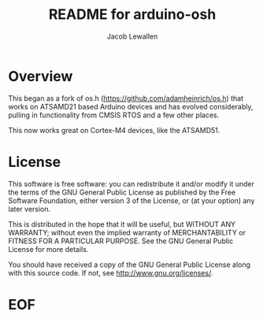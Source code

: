 #+TITLE:	README for arduino-osh
#+AUTHOR:	Jacob Lewallen
#+EMAIL:	jacob@conservify.org

* Overview

This began as a fork of os.h (https://github.com/adamheinrich/os.h) that works
on ATSAMD21 based Arduino devices and has evolved considerably, pulling in
functionality from CMSIS RTOS and a few other places.

This now works great on Cortex-M4 devices, like the ATSAMD51.

* License

  This software is free software: you can redistribute it and/or modify it
  under the terms of the GNU General Public License as published by the Free
  Software Foundation, either version 3 of the License, or (at your option) any
  later version.
  
  This is distributed in the hope that it will be useful, but WITHOUT ANY
  WARRANTY; without even the implied warranty of MERCHANTABILITY or FITNESS FOR
  A PARTICULAR PURPOSE. See the GNU General Public License for more details.
  
  You should have received a copy of the GNU General Public License
  along with this source code.  If not, see <http://www.gnu.org/licenses/>.

* EOF

